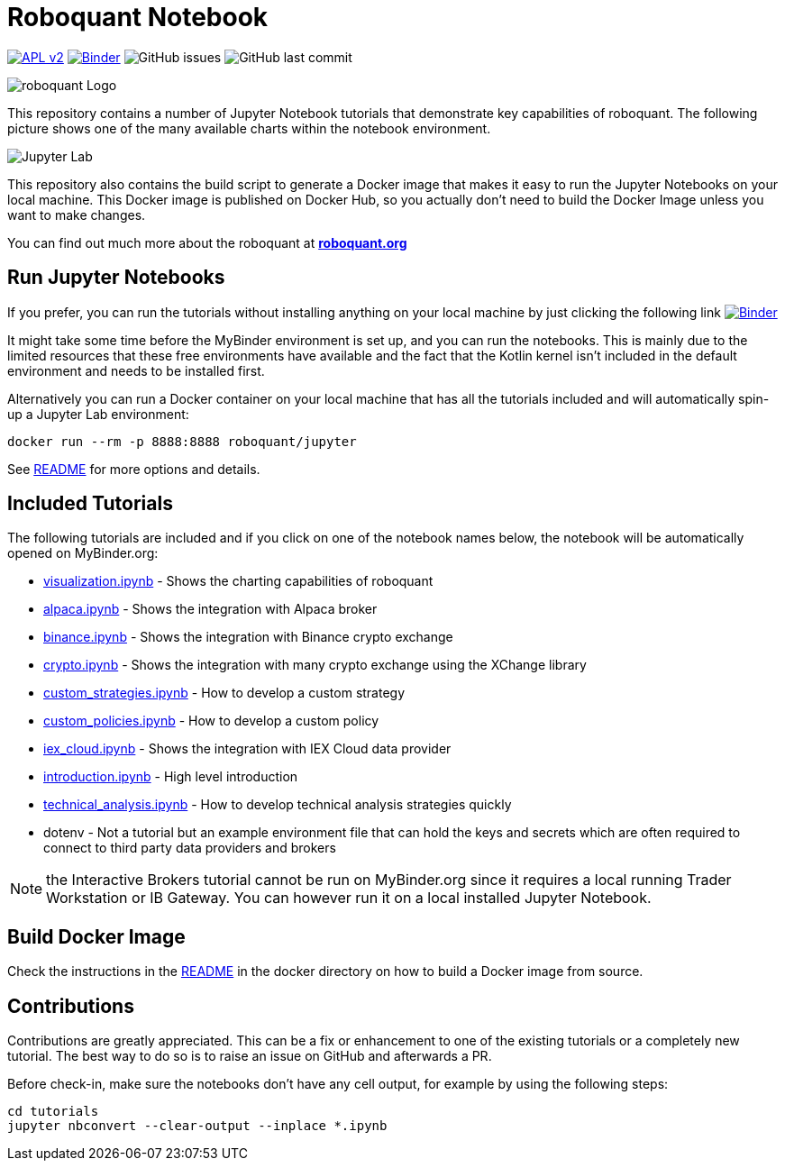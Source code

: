 = Roboquant Notebook
ifdef::env-github[]
:tip-caption: :bulb:
:note-caption: :information_source:
:important-caption: :heavy_exclamation_mark:
:caution-caption: :fire:
:warning-caption: :warning:
endif::[]

image:https://img.shields.io/badge/license-Apache%202-blue.svg[APL v2,link=http://www.apache.org/licenses/LICENSE-2.0.html]
image:https://mybinder.org/badge_logo.svg[Binder,link=https://mybinder.org/v2/gh/neurallayer/roboquant-notebook/main?urlpath=lab/tree/tutorials]
image:https://img.shields.io/github/issues/neurallayer/roboquant-notebook[GitHub issues]
image:https://img.shields.io/github/last-commit/neurallayer/roboquant-notebook[GitHub last commit]

image:/assets/roboquant_jupyter_logo.png[roboquant Logo]

This repository contains a number of Jupyter Notebook tutorials that demonstrate key capabilities of roboquant. The following picture shows one of the many available charts within the notebook environment. 

image:/assets/jupyter-lab.png[Jupyter Lab]

This repository also contains the build script to generate a Docker image that makes it easy to run the Jupyter Notebooks on your local machine. This Docker image is published on Docker Hub, so you actually don't need to build the Docker Image unless you want to make changes.

You can find out much more about the roboquant at *https://roboquant.org[roboquant.org]*

== Run Jupyter Notebooks
If you prefer, you can run the tutorials without installing anything on your local machine by just clicking the following link image:https://mybinder.org/badge_logo.svg[Binder,link=https://mybinder.org/v2/gh/neurallayer/roboquant-notebook/main?urlpath=lab/tree/tutorials]

It might take some time before the MyBinder environment is set up, and you can run the notebooks. This is mainly due to the limited resources that these free environments have available and the fact that the Kotlin kernel isn't included in the default environment and needs to be installed first. 

Alternatively you can run a Docker container on your local machine that has all the tutorials included and will automatically spin-up a Jupyter Lab environment:

[source,shell]
----
docker run --rm -p 8888:8888 roboquant/jupyter
----

See link:/docker/README.adoc[README] for more options and details.

== Included Tutorials

The following tutorials are included and if you click on one of the notebook names below, the notebook will be automatically opened on MyBinder.org:

* https://mybinder.org/v2/gh/neurallayer/roboquant-notebook/main?urlpath=lab/tree/tutorials/visualization.ipynb[visualization.ipynb] - Shows the charting capabilities of roboquant
* https://mybinder.org/v2/gh/neurallayer/roboquant-notebook/main?urlpath=lab/tree/tutorials/alpaca.ipynb[alpaca.ipynb] - Shows the integration with Alpaca broker
* https://mybinder.org/v2/gh/neurallayer/roboquant-notebook/main?urlpath=lab/tree/tutorials/binance.ipynb[binance.ipynb] - Shows the integration with Binance crypto exchange
* https://mybinder.org/v2/gh/neurallayer/roboquant-notebook/main?urlpath=lab/tree/tutorials/crypto.ipynb[crypto.ipynb] - Shows the integration with many crypto exchange using the XChange library
* https://mybinder.org/v2/gh/neurallayer/roboquant-notebook/main?urlpath=lab/tree/tutorials/custom_strategies.ipynb[custom_strategies.ipynb] - How to develop a custom strategy
* https://mybinder.org/v2/gh/neurallayer/roboquant-notebook/main?urlpath=lab/tree/tutorials/custom_policies.ipynb[custom_policies.ipynb] - How to develop a custom policy
* https://mybinder.org/v2/gh/neurallayer/roboquant-notebook/main?urlpath=lab/tree/tutorials/iex_cloud.ipynb[iex_cloud.ipynb] - Shows the integration with IEX Cloud data provider
* https://mybinder.org/v2/gh/neurallayer/roboquant-notebook/main?urlpath=lab/tree/tutorials/introduction.ipynb[introduction.ipynb] - High level introduction
* https://mybinder.org/v2/gh/neurallayer/roboquant-notebook/main?urlpath=lab/tree/tutorials/technical_analysis.ipynb[technical_analysis.ipynb] - How to develop technical analysis strategies quickly
* dotenv - Not a tutorial but an example environment file that can hold the keys and secrets which are often required to connect to third party data providers and brokers


NOTE: the Interactive Brokers tutorial cannot be run on MyBinder.org since it requires a local running Trader Workstation or IB Gateway. You can however run it on a local installed Jupyter Notebook.

== Build Docker Image
Check the instructions in the link:/docker/README.adoc[README] in the docker directory on how to build a Docker image from source.

== Contributions
Contributions are greatly appreciated. This can be a fix or enhancement to one of the existing tutorials or a completely new tutorial. The best way to do so is to raise an issue on GitHub and afterwards a PR.

Before check-in, make sure the notebooks don't have any cell output, for example by using the following steps:

[source,shell]
----
cd tutorials
jupyter nbconvert --clear-output --inplace *.ipynb
----
